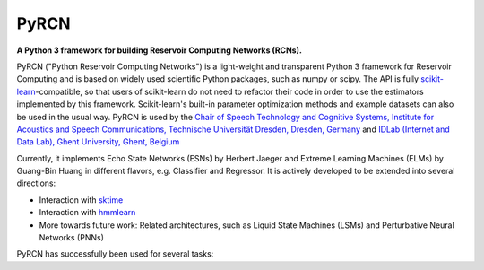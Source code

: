 .. PyRCN documentation master file, created by
   sphinx-quickstart on Tue Oct 26 11:53:37 2021.
   You can adapt this file completely to your liking, but it should at least
   contain the root `toctree` directive.

=====
PyRCN
=====

**A Python 3 framework for building Reservoir Computing Networks (RCNs).**

.. image:: https://badge.fury.io/py/PyRCN.svg
    :target: https://badge.fury.io/py/PyRCN



PyRCN ("Python Reservoir Computing Networks") is a light-weight and transparent Python 3 framework for Reservoir Computing and is based on widely used scientific Python packages, such as numpy or scipy. 
The API is fully `scikit-learn <https://scikit-learn.org/stable>`_-compatible, so that users of scikit-learn do not need to refactor their code in order to use the estimators implemented by this framework. 
Scikit-learn's built-in parameter optimization methods and example datasets can also be used in the usual way.
PyRCN is used by the `Chair of Speech Technology and Cognitive Systems, Institute for Acoustics and Speech Communications, Technische Universität Dresden, Dresden, Germany <https://tu-dresden.de/ing/elektrotechnik/ias/stks?set_language=en>`_
and `IDLab (Internet and Data Lab), Ghent University, Ghent, Belgium <https://www.ugent.be/ea/idlab/en>`_

Currently, it implements Echo State Networks (ESNs) by Herbert Jaeger and Extreme Learning Machines (ELMs) by Guang-Bin Huang in different flavors, e.g. Classifier and Regressor. It is actively developed to be extended into several directions:

- Interaction with `sktime <https://sktime.org/>`_
- Interaction with `hmmlearn <https://hmmlearn.readthedocs.io/en/stable/>`_
- More towards future work: Related architectures, such as Liquid State Machines (LSMs) and Perturbative Neural Networks (PNNs)

PyRCN has successfully been used for several tasks:


